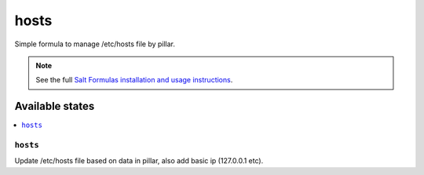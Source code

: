 =====
hosts   
=====

Simple formula to manage /etc/hosts file by pillar.

.. note::

    See the full `Salt Formulas installation and usage instructions
    <http://docs.saltstack.com/en/latest/topics/development/conventions/formulas.html>`_.

Available states
================

.. contents::
    :local:

``hosts``
-------

Update /etc/hosts file based on data in pillar, also add basic ip (127.0.0.1 etc).


